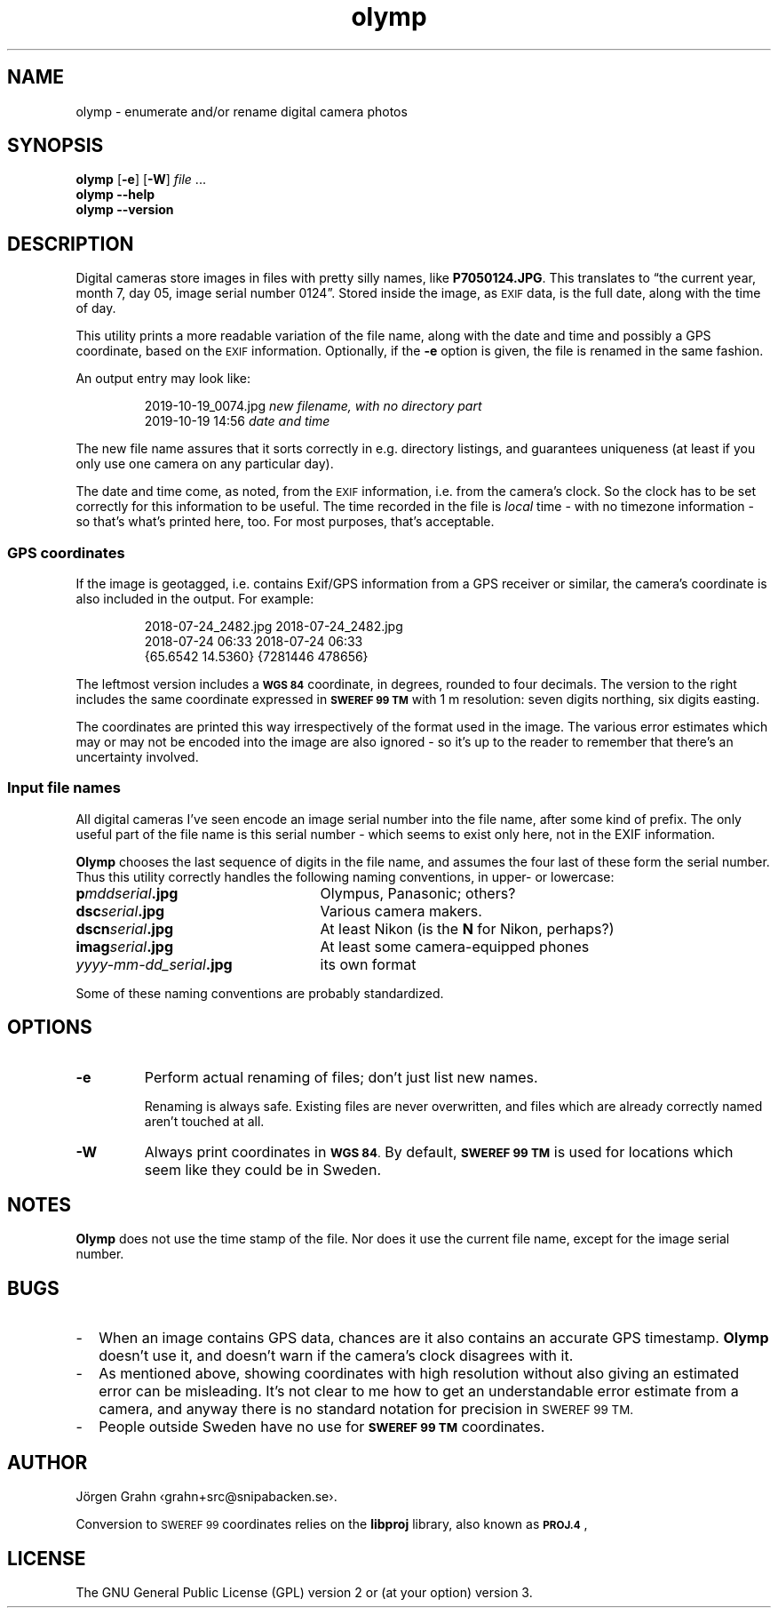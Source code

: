 .\" $Id: olymp.1,v 1.7 2010-07-16 21:31:19 grahn Exp $
.\" $Name:  $
.\" 
.\"
.ss 12 0
.de BP
.IP \\fB\\$*
..
.
.TH olymp 1 "NOV 2019" "Olymp" "User Manuals"
.
.SH "NAME"
olymp \- enumerate and/or rename digital camera photos
.
.SH "SYNOPSIS"
.B olymp
.RB [ \-e ]
.RB [ \-W ]
.I file
\&...
.br
.B olymp
.B --help
.br
.B olymp
.B --version
.
.SH "DESCRIPTION"
.
Digital cameras
store images in files with pretty silly names, like
.BR P7050124.JPG .
This translates to
\[lq]the current year,
month 7,
day 05,
image serial number 0124\[rq].
Stored inside the image, as
.SM EXIF
data, is the full date, along with the time of day.
.LP
This utility prints a more readable variation of the file name,
along with the date and time and possibly a GPS coordinate, based on the
.SM EXIF
information.
Optionally, if the
.B \-e
option is given,
the file is renamed in the same fashion.
.LP
An output entry may look like:
.IP
.ft CW
.nf
2019-10-19_0074.jpg   \fInew filename, with no directory part\fP
2019-10-19 14:56      \fPdate and time\fP
.fi
.LP
The new file name assures that it sorts correctly in e.g. directory listings,
and guarantees uniqueness (at least if you only use one camera on
any particular day).
.PP
The date and time come, as noted, from the
.SM EXIF
information, i.e. from the camera's clock.
So the clock has to be set correctly for this information to be useful.
The time recorded in the file is
.I local
time \- with no timezone information \- so that's what's printed here, too.
For most purposes, that's acceptable.
.
.SS "GPS coordinates"
.
If the image is geotagged, i.e. contains Exif/GPS information from a
GPS receiver or similar, the camera's coordinate is also included in the output.
For example:
.IP
.ft CW
.nf
2018-07-24_2482.jpg     2018-07-24_2482.jpg
2018-07-24 06:33        2018-07-24 06:33
{65.6542 14.5360}       {7281446 478656}
.fi
.LP
The leftmost version includes a
.SM "\fBWGS\ 84"
coordinate, in degrees, rounded to four decimals.
The version to the right includes the same coordinate expressed in
.SM "\fBSWEREF\ 99\ TM"
with 1\ m resolution: seven digits northing, six digits easting.
.PP
The coordinates are printed this way irrespectively of the format used in the image.
The various error estimates which may or may not be encoded into
the image are also ignored \- so it's up to the reader to remember that
there's an uncertainty involved.
.
.SS "Input file names"
.
All digital cameras I've seen encode an image serial number into the file name,
after some kind of prefix.
The only useful part of the file name is this serial number \- which
seems to exist only here, not in the EXIF information.
.PP
.B Olymp
chooses the last sequence of digits in the file name, and assumes the four last
of these form the serial number.
Thus this utility correctly handles the following naming conventions,
in upper- or lowercase:
.
.IP "\fBp\fImddserial\fP.jpg" 25x
Olympus, Panasonic; others?
.IP "\fBdsc\fIserial\fP.jpg"
Various camera makers.
.IP "\fBdscn\fIserial\fP.jpg"
At least Nikon (is the
.B N
for Nikon, perhaps?)
.IP "\fBimag\fIserial\fP.jpg"
At least some camera-equipped phones
.IP "\fIyyyy-mm-dd_serial\fB.jpg"
its own format
.
.PP
Some of these naming conventions are probably standardized.
.
.SH "OPTIONS"
.
.BP \-e
Perform actual renaming of files; don't just list new names.
.IP
Renaming is always safe.
Existing files are never overwritten, and files which are already
correctly named aren't touched at all.
.
.BP \-W
Always print coordinates in
.SM "\fBWGS\ 84\fP."
By default,
.SM "\fBSWEREF\ 99\ TM"
is used for locations which seem like they could be in Sweden.
.
.SH "NOTES"
.
.B Olymp
does not use the time stamp of the file.
Nor does it use the current file name, except for the image serial number.
.
.SH "BUGS"
.
.IP \- 2m
When an image contains GPS data, chances are it also contains an accurate
GPS timestamp.
.B Olymp
doesn't use it, and doesn't warn if the camera's clock disagrees with it.
.
.IP \-
As mentioned above, showing coordinates with high resolution without also giving
an estimated error can be misleading.
It's not clear to me how to get an understandable error estimate from a camera,
and anyway there is no standard notation for precision in
.SM "SWEREF\ 99\ TM."
.
.IP \-
People outside Sweden have no use for
.SM "\fBSWEREF\ 99\ TM"
coordinates.
.
.SH "AUTHOR"
J\(:orgen Grahn \[fo]grahn+src@snipabacken.se\[fc].
.PP
Conversion to
.SM "SWEREF\ 99"
coordinates
relies on the
.B libproj
library, also known as
.BR \s-1PROJ.4\s0 ,
.
.SH "LICENSE"
The GNU General Public License (GPL) version 2 or (at your option) version 3.
